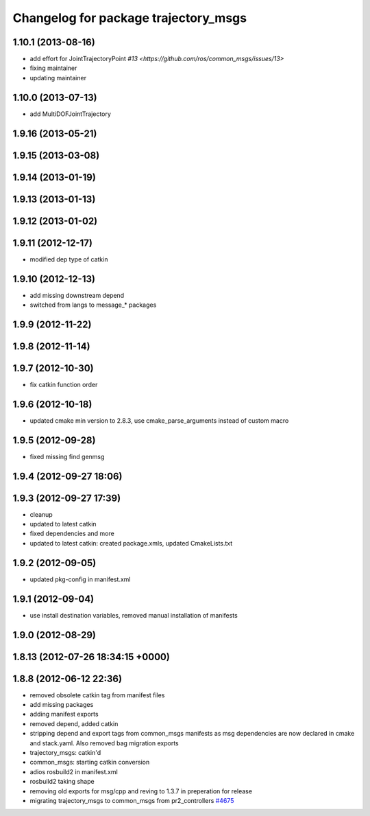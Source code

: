 ^^^^^^^^^^^^^^^^^^^^^^^^^^^^^^^^^^^^^
Changelog for package trajectory_msgs
^^^^^^^^^^^^^^^^^^^^^^^^^^^^^^^^^^^^^

1.10.1 (2013-08-16)
-------------------
* add effort for JointTrajectoryPoint `#13 <https://github.com/ros/common_msgs/issues/13>`
* fixing maintainer
* updating maintainer

1.10.0 (2013-07-13)
-------------------
* add MultiDOFJointTrajectory

1.9.16 (2013-05-21)
-------------------

1.9.15 (2013-03-08)
-------------------

1.9.14 (2013-01-19)
-------------------

1.9.13 (2013-01-13)
-------------------

1.9.12 (2013-01-02)
-------------------

1.9.11 (2012-12-17)
-------------------
* modified dep type of catkin

1.9.10 (2012-12-13)
-------------------
* add missing downstream depend
* switched from langs to message_* packages

1.9.9 (2012-11-22)
------------------

1.9.8 (2012-11-14)
------------------

1.9.7 (2012-10-30)
------------------
* fix catkin function order

1.9.6 (2012-10-18)
------------------
* updated cmake min version to 2.8.3, use cmake_parse_arguments instead of custom macro

1.9.5 (2012-09-28)
------------------
* fixed missing find genmsg

1.9.4 (2012-09-27 18:06)
------------------------

1.9.3 (2012-09-27 17:39)
------------------------
* cleanup
* updated to latest catkin
* fixed dependencies and more
* updated to latest catkin: created package.xmls, updated CmakeLists.txt

1.9.2 (2012-09-05)
------------------
* updated pkg-config in manifest.xml

1.9.1 (2012-09-04)
------------------
* use install destination variables, removed manual installation of manifests

1.9.0 (2012-08-29)
------------------

1.8.13 (2012-07-26 18:34:15 +0000)
----------------------------------

1.8.8 (2012-06-12 22:36)
------------------------
* removed obsolete catkin tag from manifest files
* add missing packages
* adding manifest exports
* removed depend, added catkin
* stripping depend and export tags from common_msgs manifests as msg dependencies are now declared in cmake and stack.yaml.  Also removed bag migration exports
* trajectory_msgs: catkin'd
* common_msgs: starting catkin conversion
* adios rosbuild2 in manifest.xml
* rosbuild2 taking shape
* removing old exports for msg/cpp and reving to 1.3.7 in preperation for release
* migrating trajectory_msgs to common_msgs from pr2_controllers `#4675 <https://github.com/ros/common_msgs/issues/4675>`_
